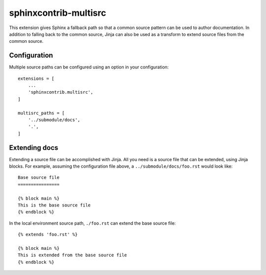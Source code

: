 sphinxcontrib-multisrc
======================

This extension gives Sphinx a fallback path so that a common source pattern can
be used to author documentation. In addition to falling back to the common
source, Jinja can also be used as a transform to extend source files from the
common source.

Configuration
-------------

Multiple source paths can be configured using an option in your configuration::

    extensions = [
        ...
        'sphinxcontrib.multisrc',
    ]

    multisrc_paths = [
        '../submodule/docs',
        '.',
    ]

Extending docs
--------------

Extending a source file can be accomplished with Jinja. All you need is a source
file that can be extended, using Jinja blocks. For example, assuming the
configuration file above, a ``../submodule/docs/foo.rst`` would look like::

    Base source file
    ================

    {% block main %}
    This is the base source file
    {% endblock %}

In the local environment source path, ``./foo.rst`` can extend the base source
file::

    {% extends 'foo.rst' %}

    {% block main %}
    This is extended from the base source file
    {% endblock %}
